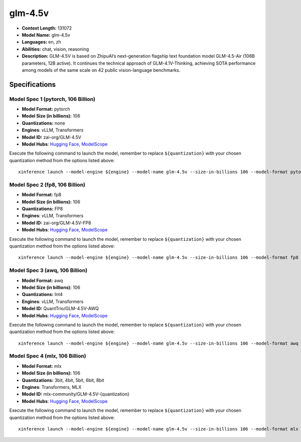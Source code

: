 .. _models_llm_glm-4.5v:

========================================
glm-4.5v
========================================

- **Context Length:** 131072
- **Model Name:** glm-4.5v
- **Languages:** en, zh
- **Abilities:** chat, vision, reasoning
- **Description:** GLM-4.5V is based on ZhipuAI’s next-generation flagship text foundation model GLM-4.5-Air (106B parameters, 12B active). It continues the technical approach of GLM-4.1V-Thinking, achieving SOTA performance among models of the same scale on 42 public vision-language benchmarks.

Specifications
^^^^^^^^^^^^^^


Model Spec 1 (pytorch, 106 Billion)
++++++++++++++++++++++++++++++++++++++++

- **Model Format:** pytorch
- **Model Size (in billions):** 106
- **Quantizations:** none
- **Engines**: vLLM, Transformers
- **Model ID:** zai-org/GLM-4.5V
- **Model Hubs**:  `Hugging Face <https://huggingface.co/zai-org/GLM-4.5V>`__, `ModelScope <https://modelscope.cn/models/ZhipuAI/GLM-4.5V>`__

Execute the following command to launch the model, remember to replace ``${quantization}`` with your
chosen quantization method from the options listed above::

   xinference launch --model-engine ${engine} --model-name glm-4.5v --size-in-billions 106 --model-format pytorch --quantization ${quantization}


Model Spec 2 (fp8, 106 Billion)
++++++++++++++++++++++++++++++++++++++++

- **Model Format:** fp8
- **Model Size (in billions):** 106
- **Quantizations:** FP8
- **Engines**: vLLM, Transformers
- **Model ID:** zai-org/GLM-4.5V-FP8
- **Model Hubs**:  `Hugging Face <https://huggingface.co/zai-org/GLM-4.5V-FP8>`__, `ModelScope <https://modelscope.cn/models/ZhipuAI/GLM-4.5V-FP8>`__

Execute the following command to launch the model, remember to replace ``${quantization}`` with your
chosen quantization method from the options listed above::

   xinference launch --model-engine ${engine} --model-name glm-4.5v --size-in-billions 106 --model-format fp8 --quantization ${quantization}


Model Spec 3 (awq, 106 Billion)
++++++++++++++++++++++++++++++++++++++++

- **Model Format:** awq
- **Model Size (in billions):** 106
- **Quantizations:** Int4
- **Engines**: vLLM, Transformers
- **Model ID:** QuantTrio/GLM-4.5V-AWQ
- **Model Hubs**:  `Hugging Face <https://huggingface.co/QuantTrio/GLM-4.5V-AWQ>`__, `ModelScope <https://modelscope.cn/models/tclf90/GLM-4.5V-AWQ>`__

Execute the following command to launch the model, remember to replace ``${quantization}`` with your
chosen quantization method from the options listed above::

   xinference launch --model-engine ${engine} --model-name glm-4.5v --size-in-billions 106 --model-format awq --quantization ${quantization}


Model Spec 4 (mlx, 106 Billion)
++++++++++++++++++++++++++++++++++++++++

- **Model Format:** mlx
- **Model Size (in billions):** 106
- **Quantizations:** 3bit, 4bit, 5bit, 6bit, 8bit
- **Engines**: Transformers, MLX
- **Model ID:** mlx-community/GLM-4.5V-{quantization}
- **Model Hubs**:  `Hugging Face <https://huggingface.co/mlx-community/GLM-4.5V-{quantization}>`__, `ModelScope <https://modelscope.cn/models/mlx-community/GLM-4.5V-{quantization}>`__

Execute the following command to launch the model, remember to replace ``${quantization}`` with your
chosen quantization method from the options listed above::

   xinference launch --model-engine ${engine} --model-name glm-4.5v --size-in-billions 106 --model-format mlx --quantization ${quantization}

